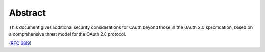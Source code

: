 Abstract
============

This document gives additional security considerations for OAuth
beyond those in the OAuth 2.0 specification, 
based on a comprehensive threat model for the OAuth 2.0 protocol.

(:rfc:`6819`)
